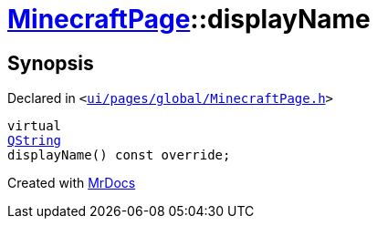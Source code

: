 [#MinecraftPage-displayName]
= xref:MinecraftPage.adoc[MinecraftPage]::displayName
:relfileprefix: ../
:mrdocs:


== Synopsis

Declared in `&lt;https://github.com/PrismLauncher/PrismLauncher/blob/develop/ui/pages/global/MinecraftPage.h#L55[ui&sol;pages&sol;global&sol;MinecraftPage&period;h]&gt;`

[source,cpp,subs="verbatim,replacements,macros,-callouts"]
----
virtual
xref:QString.adoc[QString]
displayName() const override;
----



[.small]#Created with https://www.mrdocs.com[MrDocs]#
